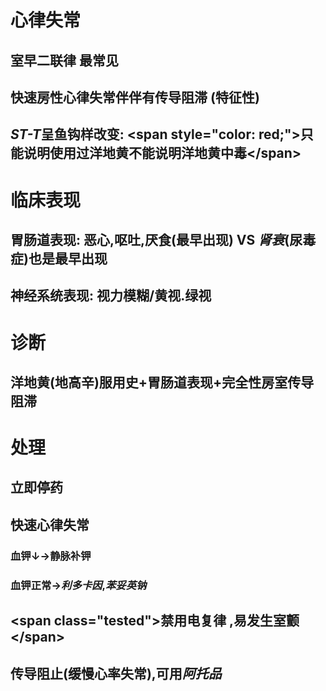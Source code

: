 :PROPERTIES:
:ID: 93BC3F86-26C8-4C3C-A12F-A522D2545D99
:END:

* 心律失常 
:PROPERTIES:
:id: 6239c1e9-855a-45bd-a97b-79e1854f640a
:END:
** 室早二联律 最常见
** 快速房性心律失常伴伴有传导阻滞 (特征性)
** [[ST-T]]呈鱼钩样改变: <span style="color: red;">只能说明使用过洋地黄不能说明洋地黄中毒</span>
* 临床表现 
:PROPERTIES:
:id: 6239c1e9-c845-40ec-b00f-b8a1baa12d43
:END:
** 胃肠道表现: 恶心,呕吐,厌食(最早出现) VS [[肾衰]](尿毒症)也是最早出现
** 神经系统表现: 视力模糊/黄视.绿视
* 诊断 
:PROPERTIES:
:id: 6239c1e9-5ed9-4469-9aad-f48be6b621b1
:END:
** 洋地黄(地高辛)服用史+胃肠道表现+完全性房室传导阻滞
* 处理 
:PROPERTIES:
:id: 6239c1e9-caf8-4fcf-9105-d340e5c210f1
:END:
** 立即停药
** 快速心律失常
*** 血钾↓→静脉补钾
*** 血钾正常→[[利多卡因]],[[苯妥英钠]]
** <span class="tested">禁用电复律 ,易发生室颤</span>
** 传导阻止(缓慢心率失常),可用[[阿托品]]